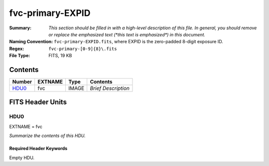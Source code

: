 =================
fvc-primary-EXPID
=================

:Summary: *This section should be filled in with a high-level description of
    this file. In general, you should remove or replace the emphasized text
    (\*this text is emphasized\*) in this document.*
:Naming Convention: ``fvc-primary-EXPID.fits``, where EXPID is the zero-padded
    8-digit exposure ID.
:Regex: ``fvc-primary-[0-9]{8}\.fits``
:File Type: FITS, 19 KB

Contents
========

====== ======= ===== ===================
Number EXTNAME Type  Contents
====== ======= ===== ===================
HDU0_  fvc     IMAGE *Brief Description*
====== ======= ===== ===================


FITS Header Units
=================

HDU0
----

EXTNAME = fvc

*Summarize the contents of this HDU.*

Required Header Keywords
~~~~~~~~~~~~~~~~~~~~~~~~

.. collapse:: Required Header Keywords Table

    .. rst-class:: keywords

    ======== ================================================ ======= =======
    KEY      Example Value                                    Type    Comment
    ======== ================================================ ======= =======
    FVCTIME  2.0                                              float
    EXPTIME  None                                             Unknown
    REQTIME  2.0                                              float
    IMAGECAM FVC                                              str
    EXPID    51406                                            int
    OBSERVER DESIObserver                                     str
    PROPID   2019B-5000                                       str
    PROGRAM  FVC alt-az dome closed                           str
    LEAD     RunManager                                       str
    RADESYS  FK5                                              str
    TIMESYS  UTC                                              str
    EPOCH    2000.0                                           float
    DOSVER   trunk                                            str
    OCSVER   1.2                                              float
    INIFILE  /data/msdos/dos_home/architectures/kpno/desi.ini str
    INSTRUME DESI                                             str
    CONSTVER DESI:CURRENT                                     str
    CORRCTOR DESI Corrector                                   str
    TELESCOP KPNO 4.0-m telescope                             str
    OBSERVAT KPNO                                             str
    OBS-ELEV 2097.0                                           float
    OBS-LAT  31.96403                                         str
    OBS-LONG -111.59989                                       str
    NIGHT    20200220                                         int
    DATE-OBS 2020-02-21T11:04:11.878701                       str
    MJD-OBS  58900.4612486                                    float
    OPENSHUT 2020-02-21T11:04:11.878701                       str
    ST       13:41:09.750                                     str
    SEQUENCE FVC                                              str
    FLAVOR   science                                          str
    DELTARA  0.0                                              float
    DELTADEC 0.0                                              float
    EXCLUDED                                                  str
    GUIDMODE catalog                                          str
    MANIFEST F                                                bool
    OBJECT                                                    str
    SEQID    20 requests                                      str
    SEQTOT   20                                               int
    SEQNUM   5                                                int
    CAMSHUT  open                                             str
    INPOS    T                                                bool
    INCTRL   T                                                bool
    DOMINPOS T                                                bool
    WHITESPT F                                                bool
    ZENITH   F                                                bool
    SEANNEX  F                                                bool
    BEYONDP  F                                                bool
    SKYRA    205.295743                                       float
    SKYDEC   -28.030359                                       float
    TARGTRA  204.369079                                       float
    TARGTDEC -28.0367                                         float
    TARGTAZ  180.937824                                       float
    TARGTEL  29.993611                                        float
    TRGTOFFR 0.0                                              float
    TRGTOFFD 0.0                                              float
    GUIDOFFR 0.0                                              float
    GUIDOFFD -0.0                                             float
    MNTOFFR  -0.0                                             float
    MNTOFFD  -0.0                                             float
    AIRMASS  1.994121                                         float
    MOUNTHA  -0.006443                                        float
    MOUNTAZ  179.993433                                       float
    MOUNTEL  30.006341                                        float
    MOUNTDEC -28.030359                                       float
    PARALLAC -0.006312                                        float
    ZD       59.993659                                        float
    TCSST    13:41:09.432                                     str
    TCSMJD   58900.461678                                     float
    DOMEAZ   184.424                                          float
    PMREADY  T                                                bool
    MOONRA   310.75149                                        float
    MOONDEC  -20.881956                                       float
    TCSKRA   0.15 0.003 0.00003                               str
    TCSKDEC  0.15 0.003 0.00003                               str
    TCSGRA   0.3                                              float
    TCSGDEC  0.3                                              float
    TCSMFRA  1                                                int
    TCSMFDEC 1                                                int
    TCSPIRA  1.0,0.0,0.0,0.0                                  str
    TCSPIDEC 1.0,1.0,0.0,0.0                                  str
    ADC1PHI  359.999931                                       float
    ADC2PHI  0.000101                                         float
    ADC1HOME F                                                bool
    ADC2HOME F                                                bool
    ADC1NREV 0.0                                              float
    ADC2NREV 0.0                                              float
    ADC1STAT STOPPED                                          str
    ADC2STAT STOPPED                                          str
    HEXPOS   1139.5,-480.5,61.0,-3.1,25.0,-0.0                str
    HEXTRIM  0.0,0.0,-46.0,0.0,0.0,0.0                        str
    ROTENBLD T                                                bool
    ROTOFFST 153.1                                            float
    ROTRATE  0.496                                            float
    UPSSTAT  System Normal - On Line(7)                       str
    FIDUCIAL off                                              str
    FOCUS    1139.5,-480.5,61.0,-3.1,25.0,-0.0                str
    COMPAMB  19.6                                             float
    COMPTEMP 20.4                                             float
    COMPDEW  -2.0                                             float
    COMPHUM  22.1                                             float
    ALARM    F                                                bool
    ALARM-ON F                                                bool
    SECLEFT  5922.0                                           float
    BATTERY  100.0                                            float
    INAMPS   65.6                                             float
    OUTWATTS 4500.0,6600.0,4400.0                             str
    TPMAVERT 10.927                                           float
    TPMDESIT 8.0                                              float
    TSERVO   40.0                                             float
    TAIRTEMP 11.068                                           float
    TDEWPNT  -3.42                                            float
    TAIRFLOW 0.0                                              float
    TPR1HUM  -100.0                                           float
    TPR1TEMP -100.0                                           float
    TPR2HUM  -99.99                                           float
    TPR2TEMP -99.99                                           float
    TFLOWIN  0.0                                              float
    TFLOWOUT 0.0                                              float
    TPMRTDT  -99.9                                            float
    TPMNIBT  10.6                                             float
    TPMEIBT  10.7                                             float
    TPMSIBT  10.7                                             float
    TPMWIBT  10.5                                             float
    TPMNOBT  11.0                                             float
    TPMEOBT  10.6                                             float
    TPMSOBT  10.7                                             float
    TPMWOBT  10.6                                             float
    TPMNITT  10.7                                             float
    TPMEITT  10.7                                             float
    TPMSITT  10.8                                             float
    TPMWITT  10.7                                             float
    TPMNOTT  11.2                                             float
    TPMEOTT  11.1                                             float
    TPMSOTT  11.0                                             float
    TPMWOTT  11.0                                             float
    TGLYCOLI 12.3                                             float
    TGLYCOLO 12.1                                             float
    TAIRITMP 12.2                                             float
    TAIROTMP 12.2                                             float
    TTRUNTTT 11.7                                             float
    TTRUETTT 11.7                                             float
    TTRUSTTT 11.7                                             float
    TTRUWTTT 11.7                                             float
    TTRUNTBT 11.6                                             float
    TTRUETBT 11.5                                             float
    TTRUSTBT 11.7                                             float
    TTRUWTBT 11.4                                             float
    TTRUSTST 12.3                                             float
    TTRUTSBT 12.4                                             float
    TTRUTSMT 12.5                                             float
    TTRUTSTT 12.3                                             float
    TTRSTEMP 12.1                                             float
    TTRWTEMP 11.9                                             float
    THINGES  12.3                                             float
    THINGEW  11.8                                             float
    TCOSTEMP 21.7                                             float
    TCOWTEMP 21.6                                             float
    TCIBTEMP 21.6                                             float
    TCIMTEMP 21.6                                             float
    TCITTEMP 21.7                                             float
    TCSITEMP 11.5                                             float
    TCSOTEMP 11.9                                             float
    TPCITEMP 11.0                                             float
    TPCOTEMP 11.0                                             float
    TCASITMP 10.6                                             float
    TCASOTMP 11.9                                             float
    TDBTEMP  11.3                                             float
    TPMSTAT  ready                                            str
    TRUSTEMP 12.4                                             float
    PMIRTEMP 10.9                                             float
    PLATFORM 11.0                                             float
    STAIRSU  11.1                                             float
    STAIRSM  11.0                                             float
    STAIRSL  11.1                                             float
    DOMELUP  10.9                                             float
    DOMELLOW 11.3                                             float
    DOMEBUP  11.0                                             float
    DOMEBLOW 11.1                                             float
    DOMERUP  10.8                                             float
    DOMERLOW 11.2                                             float
    NWALLIN  15.1                                             float
    WWALLIN  14.1                                             float
    FLOOR    13.7                                             float
    SHACKC   16.0                                             float
    SHACKW   14.3                                             float
    AMNIENTN 14.3                                             float
    AMBIENTS 15.7                                             float
    NWALLOUT 10.2                                             float
    WWALLOUT 11.1                                             float
    CFLOOR   10.2                                             float
    TELBASE  10.9                                             float
    UTILROOM 11.3                                             float
    UTILWALL 11.4                                             float
    EWALLCOU 11.1                                             float
    EWALLCMP 11.7                                             float
    ROOF     11.1                                             float
    ROOFAMB  10.9                                             float
    DOMSHUTU not open                                         str
    DOMSHUTL not open                                         str
    DOMLIGHH off                                              str
    DOMLIGHL off                                              str
    PMCOVER  open                                             str
    WINDSPD  11.2                                             float
    WINDDIR  209.6                                            float
    HUMIDITY 31.0                                             float
    PRESSURE 793.5                                            float
    OUTTEMP  11.7                                             float
    DEWPOINT -4.9                                             float
    GUST     117.6                                            float
    AOS      F                                                bool
    ======== ================================================ ======= =======

Empty HDU.
